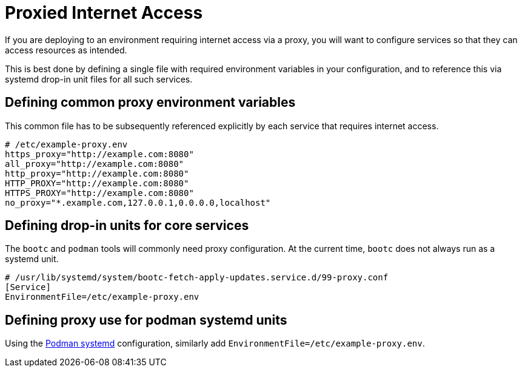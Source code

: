 = Proxied Internet Access

If you are deploying to an environment requiring internet access via a proxy, you will want to configure services so that they can access resources as intended.

This is best done by defining a single file with required environment variables in your configuration, and to reference this via systemd drop-in unit files for all such services.

== Defining common proxy environment variables

This common file has to be subsequently referenced explicitly by each service that requires internet access.

[source,yaml]
----
# /etc/example-proxy.env
https_proxy="http://example.com:8080"
all_proxy="http://example.com:8080"
http_proxy="http://example.com:8080"
HTTP_PROXY="http://example.com:8080"
HTTPS_PROXY="http://example.com:8080"
no_proxy="*.example.com,127.0.0.1,0.0.0.0,localhost"
----

== Defining drop-in units for core services

The `bootc` and `podman` tools will commonly need proxy configuration.  At the
current time, `bootc` does not always run as a systemd unit.

[source,yaml,subs="attributes"]
----
# /usr/lib/systemd/system/bootc-fetch-apply-updates.service.d/99-proxy.conf
[Service]
EnvironmentFile=/etc/example-proxy.env
----

== Defining proxy use for podman systemd units

Using the 
https://docs.podman.io/en/latest/markdown/podman-systemd.unit.5.html[Podman systemd] configuration,
similarly add `EnvironmentFile=/etc/example-proxy.env`.
